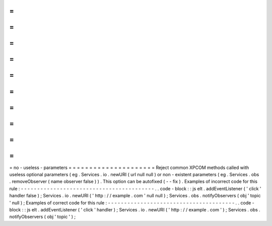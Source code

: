 =
=
=
=
=
=
=
=
=
=
=
=
=
=
=
=
=
=
=
=
=
no
-
useless
-
parameters
=
=
=
=
=
=
=
=
=
=
=
=
=
=
=
=
=
=
=
=
=
Reject
common
XPCOM
methods
called
with
useless
optional
parameters
(
eg
.
Services
.
io
.
newURI
(
url
null
null
)
or
non
-
existent
parameters
(
eg
.
Services
.
obs
.
removeObserver
(
name
observer
false
)
)
.
This
option
can
be
autofixed
(
-
-
fix
)
.
Examples
of
incorrect
code
for
this
rule
:
-
-
-
-
-
-
-
-
-
-
-
-
-
-
-
-
-
-
-
-
-
-
-
-
-
-
-
-
-
-
-
-
-
-
-
-
-
-
-
-
-
.
.
code
-
block
:
:
js
elt
.
addEventListener
(
'
click
'
handler
false
)
;
Services
.
io
.
newURI
(
'
http
:
/
/
example
.
com
'
null
null
)
;
Services
.
obs
.
notifyObservers
(
obj
'
topic
'
null
)
;
Examples
of
correct
code
for
this
rule
:
-
-
-
-
-
-
-
-
-
-
-
-
-
-
-
-
-
-
-
-
-
-
-
-
-
-
-
-
-
-
-
-
-
-
-
-
-
-
-
.
.
code
-
block
:
:
js
elt
.
addEventListener
(
'
click
'
handler
)
;
Services
.
io
.
newURI
(
'
http
:
/
/
example
.
com
'
)
;
Services
.
obs
.
notifyObservers
(
obj
'
topic
'
)
;
